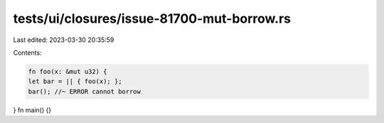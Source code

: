 tests/ui/closures/issue-81700-mut-borrow.rs
===========================================

Last edited: 2023-03-30 20:35:59

Contents:

.. code-block:: rs

    fn foo(x: &mut u32) {
    let bar = || { foo(x); };
    bar(); //~ ERROR cannot borrow
}
fn main() {}


